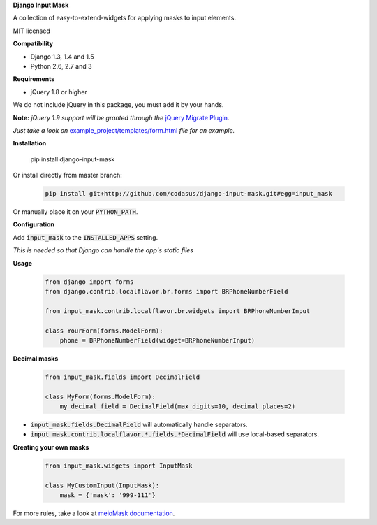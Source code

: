**Django Input Mask**

A collection of easy-to-extend-widgets for applying masks to input elements.

MIT licensed

**Compatibility**

* Django 1.3, 1.4 and 1.5
* Python 2.6, 2.7 and 3

**Requirements**

* jQuery 1.8 or higher

We do not include jQuery in this package, you must add it by your hands.

**Note:**
*jQuery 1.9 support will be granted through the* `jQuery Migrate Plugin <https://github.com/jquery/jquery-migrate>`_.

*Just take a look on* `example_project/templates/form.html <example_project/example_project/templates/form.html>`_ *file for an example.*

**Installation**

  .. code:: bash

  pip install django-input-mask

Or install directly from master branch:

  .. code:: bash

   pip install git+http://github.com/codasus/django-input-mask.git#egg=input_mask

Or manually place it on your :code:`PYTHON_PATH`.

**Configuration**

Add :code:`input_mask` to the :code:`INSTALLED_APPS` setting.

*This is needed so that Django can handle the app's static files*

**Usage**

  .. code:: python

   from django import forms
   from django.contrib.localflavor.br.forms import BRPhoneNumberField

   from input_mask.contrib.localflavor.br.widgets import BRPhoneNumberInput

   class YourForm(forms.ModelForm):
       phone = BRPhoneNumberField(widget=BRPhoneNumberInput)

**Decimal masks**

  .. code:: python

   from input_mask.fields import DecimalField

   class MyForm(forms.ModelForm):
       my_decimal_field = DecimalField(max_digits=10, decimal_places=2)

* :code:`input_mask.fields.DecimalField` will automatically handle separators.
* :code:`input_mask.contrib.localflavor.*.fields.*DecimalField` will use local-based separators.

**Creating your own masks**

  .. code:: python

   from input_mask.widgets import InputMask

   class MyCustomInput(InputMask):
       mask = {'mask': '999-111'}

For more rules, take a look at `meioMask documentation <http://www.meiocodigo.com/projects/meiomask/>`_.
